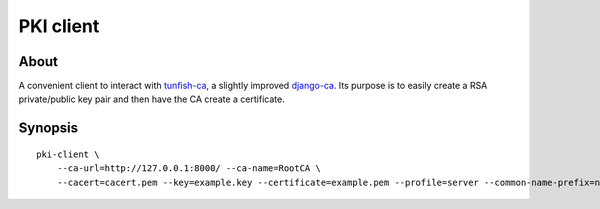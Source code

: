 ##########
PKI client
##########


About
=====

A convenient client to interact with `tunfish-ca`_, a slightly improved
`django-ca`_. Its purpose is to easily create a RSA private/public key
pair and then have the CA create a certificate.


Synopsis
========

::

    pki-client \
        --ca-url=http://127.0.0.1:8000/ --ca-name=RootCA \
        --cacert=cacert.pem --key=example.key --certificate=example.pem --profile=server --common-name-prefix=node


.. _tunfish-ca: https://github.com/tunfish/tunfish-ca
.. _django-ca: https://github.com/mathiasertl/django-ca

